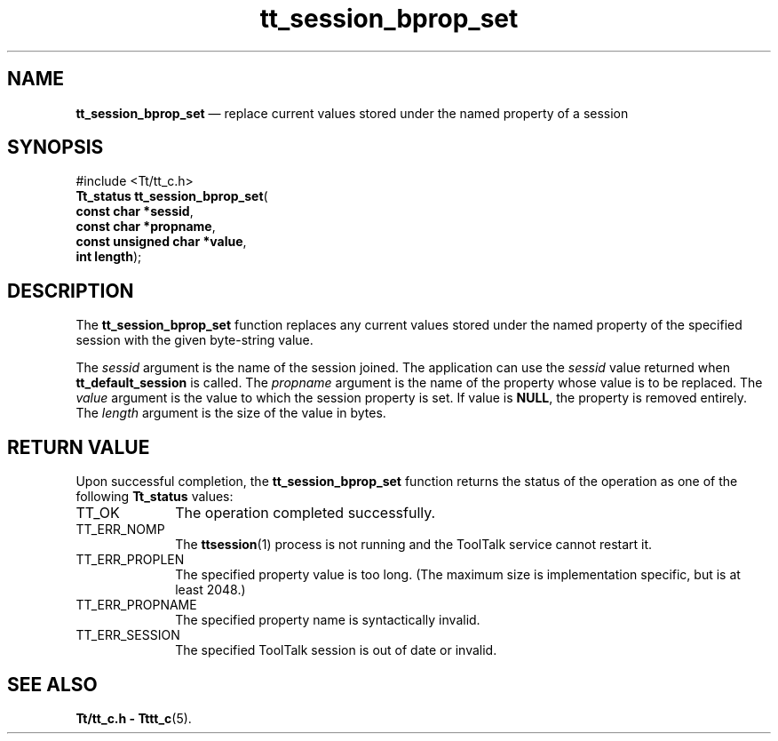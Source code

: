 '\" t
...\" bpro_set.sgm /main/5 1996/08/30 13:47:10 rws $
...\" bpro_set.sgm /main/5 1996/08/30 13:47:10 rws $-->
.de P!
.fl
\!!1 setgray
.fl
\\&.\"
.fl
\!!0 setgray
.fl			\" force out current output buffer
\!!save /psv exch def currentpoint translate 0 0 moveto
\!!/showpage{}def
.fl			\" prolog
.sy sed -e 's/^/!/' \\$1\" bring in postscript file
\!!psv restore
.
.de pF
.ie     \\*(f1 .ds f1 \\n(.f
.el .ie \\*(f2 .ds f2 \\n(.f
.el .ie \\*(f3 .ds f3 \\n(.f
.el .ie \\*(f4 .ds f4 \\n(.f
.el .tm ? font overflow
.ft \\$1
..
.de fP
.ie     !\\*(f4 \{\
.	ft \\*(f4
.	ds f4\"
'	br \}
.el .ie !\\*(f3 \{\
.	ft \\*(f3
.	ds f3\"
'	br \}
.el .ie !\\*(f2 \{\
.	ft \\*(f2
.	ds f2\"
'	br \}
.el .ie !\\*(f1 \{\
.	ft \\*(f1
.	ds f1\"
'	br \}
.el .tm ? font underflow
..
.ds f1\"
.ds f2\"
.ds f3\"
.ds f4\"
.ta 8n 16n 24n 32n 40n 48n 56n 64n 72n 
.TH "tt_session_bprop_set" "library call"
.SH "NAME"
\fBtt_session_bprop_set\fP \(em replace current values stored under the named property of a session
.SH "SYNOPSIS"
.PP
.nf
#include <Tt/tt_c\&.h>
\fBTt_status \fBtt_session_bprop_set\fP\fR(
\fBconst char *\fBsessid\fR\fR,
\fBconst char *\fBpropname\fR\fR,
\fBconst unsigned char *\fBvalue\fR\fR,
\fBint \fBlength\fR\fR);
.fi
.SH "DESCRIPTION"
.PP
The
\fBtt_session_bprop_set\fP function
replaces any current values stored under the named property of the
specified session with the given byte-string value\&.
.PP
The
\fIsessid\fP argument is the name of the session joined\&.
The application can use the
\fIsessid\fP value returned when
\fBtt_default_session\fP is called\&.
The
\fIpropname\fP argument is the name of the property whose value is to be replaced\&.
The
\fIvalue\fP argument is the value to which the session property is set\&.
If value is
\fBNULL\fP, the property
is removed entirely\&.
The
\fIlength\fP argument is the size of the value in bytes\&.
.SH "RETURN VALUE"
.PP
Upon successful completion, the
\fBtt_session_bprop_set\fP function returns the status of the operation as one of the following
\fBTt_status\fR values:
.IP "TT_OK" 10
The operation completed successfully\&.
.IP "TT_ERR_NOMP" 10
The
\fBttsession\fP(1) process is not running and the ToolTalk service cannot restart it\&.
.IP "TT_ERR_PROPLEN" 10
The specified property value is too long\&.
(The maximum size is implementation specific, but is at least 2048\&.)
.IP "TT_ERR_PROPNAME" 10
The specified property name is syntactically invalid\&.
.IP "TT_ERR_SESSION" 10
The specified ToolTalk session is out of date or invalid\&.
.SH "SEE ALSO"
.PP
\fBTt/tt_c\&.h - Tttt_c\fP(5)\&.
...\" created by instant / docbook-to-man, Sun 02 Sep 2012, 09:41
